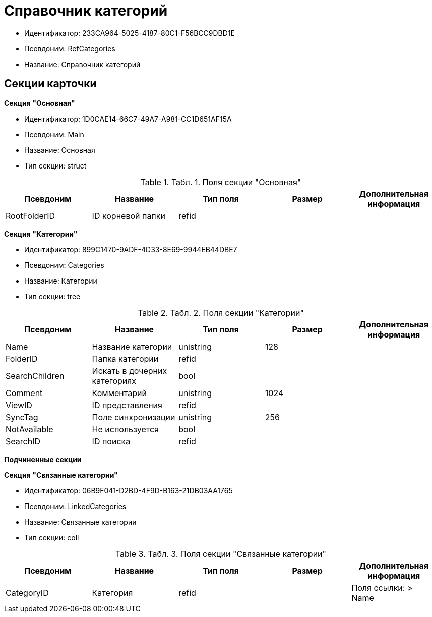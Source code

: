 = Справочник категорий

* Идентификатор: 233CA964-5025-4187-80C1-F56BCC9DBD1E
* Псевдоним: RefCategories
* Название: Справочник категорий

== Секции карточки

*Секция "Основная"*

* Идентификатор: 1D0CAE14-66C7-49A7-A981-CC1D651AF15A
* Псевдоним: Main
* Название: Основная
* Тип секции: struct

.[.table--title-label]##Табл. 1. ##[.title]##Поля секции "Основная"##
[width="100%",cols="20%,20%,20%,20%,20%",options="header"]
|===
|Псевдоним |Название |Тип поля |Размер |Дополнительная информация
|RootFolderID |ID корневой папки |refid | |
|===

*Секция "Категории"*

* Идентификатор: 899C1470-9ADF-4D33-8E69-9944EB44DBE7
* Псевдоним: Categories
* Название: Категории
* Тип секции: tree

.[.table--title-label]##Табл. 2. ##[.title]##Поля секции "Категории"##
[width="100%",cols="20%,20%,20%,20%,20%",options="header"]
|===
|Псевдоним |Название |Тип поля |Размер |Дополнительная информация
|Name |Название категории |unistring |128 |
|FolderID |Папка категории |refid | |
|SearchChildren |Искать в дочерних категориях |bool | |
|Comment |Комментарий |unistring |1024 |
|ViewID |ID представления |refid | |
|SyncTag |Поле синхронизации |unistring |256 |
|NotAvailable |Не используется |bool | |
|SearchID |ID поиска |refid | |
|===

*Подчиненные секции*

*Секция "Связанные категории"*

* Идентификатор: 06B9F041-D2BD-4F9D-B163-21DB03AA1765
* Псевдоним: LinkedCategories
* Название: Связанные категории
* Тип секции: coll

.[.table--title-label]##Табл. 3. ##[.title]##Поля секции "Связанные категории"##
[width="100%",cols="20%,20%,20%,20%,20%",options="header"]
|===
|Псевдоним |Название |Тип поля |Размер |Дополнительная информация
|CategoryID |Категория |refid | |Поля ссылки: > Name
|===
